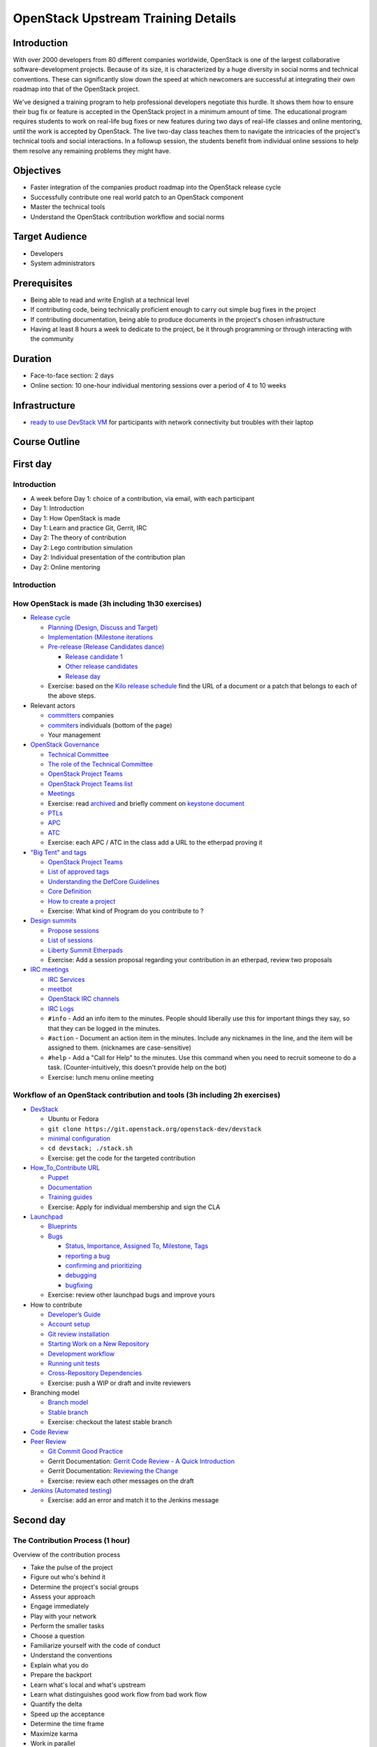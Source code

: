 ===================================
OpenStack Upstream Training Details
===================================

Introduction
============

With over 2000 developers from 80 different companies worldwide, OpenStack is
one of the largest collaborative software-development projects. Because of its
size, it is characterized by a huge diversity in social norms and technical
conventions. These can significantly slow down the speed at which newcomers
are successful at integrating their own roadmap into that of the OpenStack
project.

We've designed a training program to help professional developers negotiate
this hurdle. It shows them how to ensure their bug fix or feature is accepted
in the OpenStack project in a minimum amount of time. The educational program
requires students to work on real-life bug fixes or new features during two
days of real-life classes and online mentoring, until the work is accepted by
OpenStack. The live two-day class teaches them to navigate the intricacies of
the project's technical tools and social interactions. In a followup session,
the students benefit from individual online sessions to help them resolve any
remaining problems they might have.

Objectives
==========

- Faster integration of the companies product roadmap into the OpenStack
  release cycle
- Successfully contribute one real world patch to an OpenStack component
- Master the technical tools
- Understand the OpenStack contribution workflow and social norms

Target Audience
===============

- Developers
- System administrators

Prerequisites
=============

- Being able to read and write English at a technical level
- If contributing code, being technically proficient enough to carry out
  simple bug fixes in the project
- If contributing documentation, being able to produce documents in the
  project's chosen infrastructure
- Having at least 8 hours a week to dedicate to the project, be it through
  programming or through interacting with the community

Duration
========

- Face-to-face section: 2 days
- Online section: 10 one-hour individual mentoring sessions over a period of
  4 to 10 weeks

Infrastructure
==============

- `ready to use DevStack VM <https://wiki.openstack.org/wiki/OpenStack_Upstream_Training/Setup_DevStack>`_
  for participants with network connectivity but troubles with their laptop

Course Outline
==============

First day
=========

Introduction
~~~~~~~~~~~~

* A week before Day 1: choice of a contribution, via email, with each
  participant
* Day 1: Introduction
* Day 1: How OpenStack is made
* Day 1: Learn and practice Git, Gerrit, IRC

* Day 2: The theory of contribution
* Day 2: Lego contribution simulation
* Day 2: Individual presentation of the contribution plan
* Day 2: Online mentoring

Introduction
~~~~~~~~~~~~

How OpenStack is made (3h including 1h30 exercises)
~~~~~~~~~~~~~~~~~~~~~~~~~~~~~~~~~~~~~~~~~~~~~~~~~~~

* `Release cycle <https://wiki.openstack.org/wiki/Release_Cycle>`_

  * `Planning (Design, Discuss and Target) <https://wiki.openstack.org/wiki/Release_Cycle#Planning_.28Design.2C_Discuss_and_Target.29>`_
  * `Implementation (Milestone iterations <https://wiki.openstack.org/wiki/Release_Cycle#Implementation_.28Milestone_iterations.29>`_
  * `Pre-release (Release Candidates dance) <https://wiki.openstack.org/wiki/Release_Cycle#Pre-release_.28Release_Candidates_dance.29>`_

    * `Release candidate 1 <https://wiki.openstack.org/wiki/Release_Cycle#Release_candidate_1>`_
    * `Other release candidates <https://wiki.openstack.org/wiki/Release_Cycle#Other_release_candidates>`_
    * `Release day <https://wiki.openstack.org/wiki/Release_Cycle#Release_day>`_

  * Exercise: based on the `Kilo release schedule <https://wiki.openstack.org/wiki/Kilo_Release_Schedule>`_
    find the URL of a document or a patch that belongs to each of the above
    steps.

* Relevant actors

  * `committers <http://www.stackalytics.com/?release=kilo&metric=commits&project_type=integrated&module=&company=&user_id=>`_
    companies
  * `commiters <http://www.stackalytics.com/?release=kilo&metric=commits&project_type=integrated&module=&company=&user_id=>`_
    individuals (bottom of the page)
  * Your management

* `OpenStack Governance <http://governance.openstack.org/>`_

  * `Technical Committee <http://governance.openstack.org/reference/charter.html>`_
  * `The role of the Technical Committee <http://governance.openstack.org/reference/charter.html#mission>`_
  * `OpenStack Project Teams <http://governance.openstack.org/reference/charter.html#openstack-project-teams>`_
  * `OpenStack Project Teams list <http://governance.openstack.org/reference/projects/index.html>`_
  * `Meetings <https://wiki.openstack.org/wiki/Meetings#Technical_Committee_meeting>`_
  * Exercise: read `archived <http://eavesdrop.openstack.org/meetings/tc/2014/tc.2014-04-01-20.03.log.html>`_
    and briefly comment on `keystone document <https://etherpad.openstack.org/p/keystone-incubation-integration-requirements>`_
  * `PTLs <http://governance.openstack.org/reference/charter.html#project-team-leads>`_
  * `APC <http://governance.openstack.org/reference/charter.html#voters-for-ptl-seats-apc>`_
  * `ATC <http://governance.openstack.org/reference/charter.html#voters-for-tc-seats-atc>`_
  * Exercise: each APC / ATC in the class add a URL to the etherpad proving it

* `"Big Tent" and tags <http://governance.openstack.org/reference/new-projects-requirements.html>`_

  * `OpenStack Project Teams <http://governance.openstack.org/reference/projects/index.html>`__
  * `List of approved tags <http://governance.openstack.org/reference/tags/index.html>`_
  * `Understanding the DefCore Guidelines <https://git.openstack.org/cgit/openstack/defcore>`_
  * `Core Definition <https://git.openstack.org/cgit/openstack/defcore/plain/doc/source/process/CoreDefinition.rst>`_
  * `How to create a project <http://docs.openstack.org/infra/manual/creators.html>`_
  * Exercise: What kind of Program do you contribute to ?

* `Design summits <https://wiki.openstack.org/wiki/Design_Summit>`_

  * `Propose sessions <https://wiki.openstack.org/wiki/Design_Summit/Planning>`_
  * `List of sessions <https://libertydesignsummit.sched.org/overview/type/design+summit#.VVeYTt-uNNw>`_
  * `Liberty Summit Etherpads <https://wiki.openstack.org/wiki/Design_Summit/Liberty/Etherpads>`_
  * Exercise: Add a session proposal regarding your contribution in an
    etherpad, review two proposals

* `IRC meetings <https://wiki.openstack.org/wiki/Meetings>`_

  * `IRC Services <http://docs.openstack.org/infra/system-config/irc.html>`_
  * `meetbot <http://wiki.debian.org/MeetBot>`_
  * `OpenStack IRC channels <https://wiki.openstack.org/wiki/IRC>`_
  * `IRC Logs <http://eavesdrop.openstack.org/irclogs/>`_
  * ``#info`` - Add an info item to the minutes. People should liberally use
    this for important things they say, so that they can be logged in the
    minutes.
  * ``#action`` - Document an action item in the minutes. Include any
    nicknames in the line, and the item will be assigned to them. (nicknames
    are case-sensitive)
  * ``#help`` - Add a "Call for Help" to the minutes. Use this command when
    you need to recruit someone to do a task. (Counter-intuitively, this
    doesn't provide help on the bot)
  * Exercise: lunch menu online meeting

Workflow of an OpenStack contribution and tools (3h including 2h exercises)
~~~~~~~~~~~~~~~~~~~~~~~~~~~~~~~~~~~~~~~~~~~~~~~~~~~~~~~~~~~~~~~~~~~~~~~~~~~

* `DevStack <http://docs.openstack.org/developer/devstack/>`_

  * Ubuntu or Fedora
  * ``git clone https://git.openstack.org/openstack-dev/devstack``
  * `minimal configuration <http://docs.openstack.org/developer/devstack/configuration.html#minimal-configuration>`_
  * ``cd devstack; ./stack.sh``
  * Exercise: get the code for the targeted contribution

* `How_To_Contribute URL <https://wiki.openstack.org/wiki/How_To_Contribute>`_

  * `Puppet <https://wiki.openstack.org/wiki/Puppet#Contributing_to_the_modules>`_
  * `Documentation <https://wiki.openstack.org/wiki/Documentation/HowTo>`_
  * `Training guides <https://wiki.openstack.org/wiki/Training-guides#How_To>`_
  * Exercise: Apply for individual membership and sign the CLA

* `Launchpad <https://help.launchpad.net/>`_

  * `Blueprints <https://wiki.openstack.org/wiki/Blueprints>`_
  * `Bugs <https://wiki.openstack.org/wiki/Bugs>`_

    * `Status, Importance, Assigned To, Milestone, Tags <https://wiki.openstack.org/wiki/Bugs#Bugs_reference>`_
    * `reporting a bug <https://wiki.openstack.org/wiki/Bugs#Reporting>`_
    * `confirming and prioritizing <https://wiki.openstack.org/wiki/Bugs#Confirming_.26_prioritizing>`_
    * `debugging <https://wiki.openstack.org/wiki/Bugs#Debugging_.28optional.29>`_
    * `bugfixing <https://wiki.openstack.org/wiki/Bugs#Bugfixing>`_

  * Exercise: review other launchpad bugs and improve yours

* How to contribute

  * `Developer’s Guide <http://docs.openstack.org/infra/manual/developers.html>`_
  * `Account setup <http://docs.openstack.org/infra/manual/developers.html#account-setup>`_
  * `Git review installation <http://docs.openstack.org/infra/manual/developers.html#installing-git-review>`_
  * `Starting Work on a New Repository <http://docs.openstack.org/infra/manual/developers.html#starting-work-on-a-new-repository>`_
  * `Development workflow <http://docs.openstack.org/infra/manual/developers.html#development-workflow>`_
  * `Running unit tests <http://docs.openstack.org/infra/manual/developers.html#running-unit-tests>`_
  * `Cross-Repository Dependencies <http://docs.openstack.org/infra/manual/developers.html#cross-repository-dependencies>`_
  * Exercise: push a WIP or draft and invite reviewers

* Branching model

  * `Branch model <https://wiki.openstack.org/wiki/Branch_Model>`_
  * `Stable branch <https://wiki.openstack.org/wiki/StableBranch>`_
  * Exercise: checkout the latest stable branch

* `Code Review <http://docs.openstack.org/infra/manual/developers.html#code-review>`_
* `Peer Review <http://docs.openstack.org/infra/manual/developers.html#peer-review>`_

  * `Git Commit Good Practice <https://wiki.openstack.org/wiki/GitCommitMessages>`_
  * Gerrit Documentation: `Gerrit Code Review - A Quick Introduction <https://review.openstack.org/Documentation/intro-quick.html>`_
  * Gerrit Documentation: `Reviewing the Change <https://review.openstack.org/Documentation/intro-quick.html#_reviewing_the_change>`_
  * Exercise: review each other messages on the draft

* `Jenkins (Automated testing) <http://docs.openstack.org/infra/manual/developers.html#automated-testing>`_

  * Exercise: add an error and match it to the Jenkins message

Second day
==========

The Contribution Process (1 hour)
~~~~~~~~~~~~~~~~~~~~~~~~~~~~~~~~~

Overview of the contribution process

* Take the pulse of the project
* Figure out who's behind it
* Determine the project's social groups
* Assess your approach
* Engage immediately
* Play with your network
* Perform the smaller tasks
* Choose a question
* Familiarize yourself with the code of conduct
* Understand the conventions
* Explain what you do
* Prepare the backport
* Learn what's local and what's upstream
* Learn what distinguishes good work flow from bad work flow
* Quantify the delta
* Speed up the acceptance
* Determine the time frame
* Maximize karma
* Work in parallel
* Archive and collect

Lego applied to Free Software contributions (15 min)
~~~~~~~~~~~~~~~~~~~~~~~~~~~~~~~~~~~~~~~~~~~~~~~~~~~~

Lego applied to Free Software contributions

These slides prepare students for the Lego activity, and ensure they
understand the metaphors in use. The Lego in the exercise represents the
code of a software project, in this case OpenStack. The students all take
on roles that represent various facets of the OpenStack community, including
upstream roles like Foundation and TC, and contributors like corporations,
and unaffiliated individuals animated by unknown motives (free agents).

The group is split into their new 'teams' at this stage. Facilitators can
choose any way they prefer to do this (selecting teams, or allowing students
to self-select). The recommended numbers are in the slides, but can be
changed to suit the number of participants in the room. For a very large
group, consider separating into two 'communities', which then have to
fit their streets together to complete the session. Having more
communities requires an extra level of coordination to reach
`interoperability` between the results of their work.

Give each person a nametag to wear, with their first name and their
role written on it. For free agents, don't disclose who is distracted,
controversial, or agreeable. The community will need to work this out
on their own.

Contribution Simulation (2 hour)
~~~~~~~~~~~~~~~~~~~~~~~~~~~~~~~~

Ahead of time: ensure the existing Lego buildings are set out on a table,
but not connected to each other. All the unsorted bricks should be available
in several smaller boxes in a different part of the room, for participants
to use. There is no need to display the boxes or instruction manuals.

Once the students are separated into their new roles, and have an
understanding of the project, begin the timer for the first sprint. During
the five minutes planning time, encourage each group to get together and
think about their project. If possible, give each group a corner of the room
and access to a whiteboard or flipchart. For companies, ensure the CEO sets
a direction, and the team is on board. Their responsibility is to
deliver value to their stakeholders. For upstream, have them think about
the community standards they want to set: they are responsible for the
quality of the finished product. For free agent contributors,
use this time to get them to understand their role in the simulation:
explain their part as agents of chaos. They can get straight to work
as soon as they understand their role, no need to wait for the timer
to go off. The free agents should not be forced to coordinate among
themselves: there are better results if they find out how hard it is
to accomplish anything without coordinating with others. In theory,
the free agents can decide to demolish things, too: try suggesting
this option to one of them, see what happens.

Suggestions of projects to work on:

* Companies: big industrial items like a shopping mall, carpark, energy
  plant, datacenter, and hospital.

* Free agents: community items like vegetable patches, bicycle paths,
  public artworks, playgrounds. For the controversial agent, problematic
  items such as a jail, skate bowl, and dog park.

* Upstream: consider guidelines around consistency in the bricks used, how to
  connect the road and sidewalk between the buildings, the kinds of
  buildings they should request the community to make, and the things they
  simply will not accept. Make them understand that they are
  responsible for the finished product.

Start the timer for building time, and allow everyone to start work. During
each building phase, have mentors wander around the groups listening in and
making suggestions, without actually doing any of the work or giving
answers. The role of the mentors is to ask questions to orient the
conversations among the teams. For example, during the first sprint it
is common that the CEO and the PTL will face incompatibility of their
plans. Mentors should ask the teams how to address those issues.

In your interactions with the students, do not be afraid to provoke some
issues. For example, bring up the idea of an API (a way of connecting the
buildings to each other) with individual companies, but don't mention it
to upstream, so that upstream are finally faced with the challenge of
standardizing the API. You could also, in the second or third sprint,
encourage one group to call for a meeting off the sprint cycle to sort
the problem out.

During the final five minutes of the sprint (review time), ask everyone to
take their hands off the Lego, and gather around the in-progress street. At
this stage, upstream get to vote on the changes, and anything rejected gets
sent back to the contributing group to be fixed. Ensure upstream give good
reasons for rejections, along with suggestions for improvement. Encourage
Upstream to reject a few things early on, to try and ensure contributors
understand the need to have Foundation on board before they throw something
over the wall.

At the end of the four sprints, ensure you take a group photo!

Contribution Planning (2 hours)
~~~~~~~~~~~~~~~~~~~~~~~~~~~~~~~

`ODP slides <http://dachary.org/loic/openstack-training/training-student-project-sample.odp>`_
`PDF slides <http://dachary.org/loic/openstack-training/training-student-project-sample.pdf>`_

* The students use template slides to prepare a 5-minute presentation of
  their planned contribution
* A sample presentation is given by the teacher, as an example
* Each student group prepares a presentation describing:

  * the contribution they plan to work on during the online sessions
  * how they will engage with the Upstream
  * how it contributes to the company's agenda
  * and whom they will be working with

* Each student group presents its slides to the class

Etherpad
~~~~~~~~

https://etherpad.openstack.org/p/upstream-training-vancouver

`Complete index in slide format only <http://docs.openstack.org/upstream-training/slide-index.html>`_
